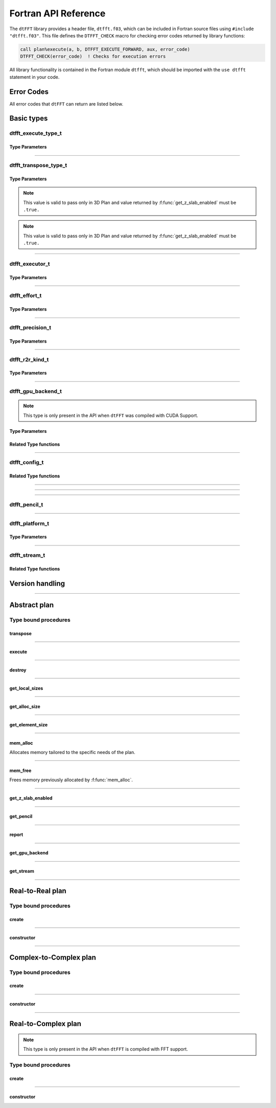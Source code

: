 .. _f_link:

#####################
Fortran API Reference
#####################

The ``dtFFT`` library provides a header file, ``dtfft.f03``, which can be included in Fortran source files using ``#include "dtfft.f03"``.
This file defines the ``DTFFT_CHECK`` macro for checking error codes returned by library functions:

.. code-block:: fortran

  call plan%execute(a, b, DTFFT_EXECUTE_FORWARD, aux, error_code)
  DTFFT_CHECK(error_code)  ! Checks for execution errors

All library functionality is contained in the Fortran module ``dtfft``, which should be imported with the ``use dtfft`` statement in your code.

Error Codes
===========

.. f:function:: dtfft_get_error_string(error_code)

  Gets the string description of an error code

  :p integer(int32) error_code [in]: Error code to convert to string
  :r character(len=:), allocatable: Error string explaining error.

All error codes that ``dtFFT`` can return are listed below.

.. f:variable:: DTFFT_SUCCESS

  Successful execution

.. f:variable:: DTFFT_ERROR_MPI_FINALIZED

  MPI_Init is not called or MPI_Finalize has already been called

.. f:variable:: DTFFT_ERROR_PLAN_NOT_CREATED

  Plan not created

.. f:variable:: DTFFT_ERROR_INVALID_TRANSPOSE_TYPE

  Invalid ``transpose_type`` provided

.. f:variable:: DTFFT_ERROR_INVALID_N_DIMENSIONS

  Invalid Number of dimensions provided. Valid options are 2 and 3

.. f:variable:: DTFFT_ERROR_INVALID_DIMENSION_SIZE

  One or more provided dimension sizes <= 0

.. f:variable:: DTFFT_ERROR_INVALID_COMM_TYPE

  Invalid communicator type provided

.. f:variable:: DTFFT_ERROR_INVALID_PRECISION

  Invalid ``precision`` parameter provided

.. f:variable:: DTFFT_ERROR_INVALID_EFFORT

  Invalid ``effort`` parameter provided

.. f:variable:: DTFFT_ERROR_INVALID_EXECUTOR

  Invalid ``executor`` parameter provided

.. f:variable:: DTFFT_ERROR_INVALID_COMM_DIMS

  Number of dimensions in provided Cartesian communicator > Number of dimension passed to `create` subroutine

.. f:variable:: DTFFT_ERROR_INVALID_COMM_FAST_DIM

  Passed Cartesian communicator with number of processes in 1st (fastest varying) dimension > 1

.. f:variable:: DTFFT_ERROR_MISSING_R2R_KINDS

  For R2R plan, ``kinds`` parameter must be passed if ``executor`` != :f:var:`DTFFT_EXECUTOR_NONE`

.. f:variable:: DTFFT_ERROR_INVALID_R2R_KINDS

  Invalid values detected in ``kinds`` parameter

.. f:variable:: DTFFT_ERROR_R2C_TRANSPOSE_PLAN

  Transpose plan is not supported in R2C, use C2C plan instead

.. f:variable:: DTFFT_ERROR_INPLACE_TRANSPOSE

  Inplace transpose is not supported

.. f:variable:: DTFFT_ERROR_INVALID_AUX

  Invalid ``aux`` buffer provided

.. f:variable:: DTFFT_ERROR_INVALID_DIM

  Invalid ``dim`` passed to :f:func:`get_pencil`

.. f:variable:: DTFFT_ERROR_INVALID_USAGE

  Invalid API Usage. Probably passed NULL pointer

.. f:variable:: DTFFT_ERROR_PLAN_IS_CREATED

  Trying to create already created plan

.. f:variable:: DTFFT_ERROR_ALLOC_FAILED

  Internal allocation failed

.. f:variable:: DTFFT_ERROR_FREE_FAILED

  Internal memory free failed

.. f:variable:: DTFFT_ERROR_INVALID_ALLOC_BYTES

  Invalid ``alloc_bytes`` provided

.. f:variable:: DTFFT_ERROR_R2R_FFT_NOT_SUPPORTED

  Selected ``executor`` do not support R2R FFTs

.. f:variable:: DTFFT_ERROR_GPU_INVALID_STREAM

  Invalid stream provided

.. f:variable:: DTFFT_ERROR_GPU_INVALID_BACKEND

  Invalid GPU backend provided

.. f:variable:: DTFFT_ERROR_GPU_NOT_SET

  Multiple MPI Processes located on same host share same GPU which is not supported

.. f:variable:: DTFFT_ERROR_VKFFT_R2R_2D_PLAN

  When using R2R FFT and executor type is vkFFT and plan uses Z-slab optimization, it is required that types of R2R transform are same in X and Y directions

.. f:variable:: DTFFT_ERROR_GPU_BACKENDS_DISABLED

  Passed ``effort`` ==  :f:var:`DTFFT_PATIENT` but all GPU Backends has been disabled by :f:type:`dtfft_config_t`.

.. f:variable:: DTFFT_ERROR_NOT_DEVICE_PTR

  One of pointers passed to :f:func:`execute` or :f:func:`transpose` cannot be accessed from device

.. f:variable:: DTFFT_ERROR_NOT_NVSHMEM_PTR

  One of pointers passed to :f:func:`execute` or :f:func:`transpose` is not and ``NVSHMEM`` pointer

.. f:variable:: DTFFT_ERROR_INVALID_PLATFORM

  Invalid platform provided

.. f:variable:: DTFFT_ERROR_INVALID_PLATFORM_EXECUTOR_TYPE

  Invalid executor provided for selected platform

Basic types
===========

dtfft_execute_type_t
---------------------

.. f:type:: dtfft_execute_type_t

  Enumerated type used to specify the direction of execution in the :f:func:`execute` method.

Type Parameters
_____________________

.. f:variable:: DTFFT_EXECUTE_FORWARD

  Forward execution: Performs the sequence XYZ to YXZ to ZXY.

.. f:variable:: DTFFT_EXECUTE_BACKWARD

  Backward execution: Performs the sequence ZXY to YXZ to XYZ.

------

dtfft_transpose_type_t
-----------------------

.. f:type:: dtfft_transpose_type_t

  Enumerated type used to specify the transposition direction in the :f:func:`transpose` method.

Type Parameters
_____________________

.. f:variable:: DTFFT_TRANSPOSE_X_TO_Y

  Transpose from Fortran X-aligned to Fortran Y-aligned

.. f:variable:: DTFFT_TRANSPOSE_Y_TO_X

  Transpose from Fortran Y-aligned to Fortran X-aligned

.. f:variable:: DTFFT_TRANSPOSE_Y_TO_Z

  Transpose from Fortran Y-aligned to Fortran Z aligned

.. f:variable:: DTFFT_TRANSPOSE_Z_TO_Y

  Transpose from Fortran Z-aligned to Fortran Y-aligned

.. f:variable:: DTFFT_TRANSPOSE_X_TO_Z

  Transpose from Fortran X-aligned to Fortran Z-aligned

.. note:: This value is valid to pass only in 3D Plan and value returned by :f:func:`get_z_slab_enabled` must be ``.true.``

.. f:variable:: DTFFT_TRANSPOSE_Z_TO_X

  Transpose from Fortran Z aligned to Fortran X aligned

.. note:: This value is valid to pass only in 3D Plan and value returned by :f:func:`get_z_slab_enabled` must be ``.true.``

------

dtfft_executor_t
-----------------------

.. f:type:: dtfft_executor_t

  Type that specifies external FFT executor

Type Parameters
_____________________

.. f:variable:: DTFFT_EXECUTOR_NONE

  Do not create any FFT plans. Creates transpose only plan.

.. f:variable:: DTFFT_EXECUTOR_FFTW3

  FFTW3 Executor (Host only)

.. f:variable:: DTFFT_EXECUTOR_MKL

  MKL DFTI Executor (Host only)

.. f:variable:: DTFFT_EXECUTOR_CUFFT

  CUFFT Executor (GPU Only)

.. f:variable:: DTFFT_EXECUTOR_VKFFT

  VkFFT Executor (GPU Only)

------

dtfft_effort_t
-----------------------

.. f:type:: dtfft_effort_t

  Type that specifies effort that ``dtFFT`` should use when creating plan

Type Parameters
_____________________

.. f:variable:: DTFFT_ESTIMATE

  Create plan as fast as possible

.. f:variable:: DTFFT_MEASURE

  Will attempt to find best MPI Grid decomposition.
  Passing this flag and MPI Communicator with cartesian topology to any plan constructor is same as :f:var:`DTFFT_ESTIMATE`

.. f:variable:: DTFFT_PATIENT

  Same as :f:var:`DTFFT_MEASURE` plus cycle through various send and recieve MPI_Datatypes.

  For GPU Build of the library this value will cycle through enabled GPU Backend in order to find the fastest.

------

dtfft_precision_t
-----------------------

.. f:type:: dtfft_precision_t

  Type that specifies precision of ``dtFFT`` plan

Type Parameters
_____________________

.. f:variable:: DTFFT_SINGLE

  Use Single precision

.. f:variable:: DTFFT_DOUBLE

  Use Double precision

------

dtfft_r2r_kind_t
-----------------------

.. f:type:: dtfft_r2r_kind_t

  Type that specifies various kinds of R2R FFTs

Type Parameters
_____________________

.. f:variable:: DTFFT_DCT_1

  DCT-I (Logical N=2*(n-1), inverse is :f:var:`DTFFT_DCT_1`)

.. f:variable:: DTFFT_DCT_2

  DCT-II (Logical N=2*n, inverse is :f:var:`DTFFT_DCT_3`)

.. f:variable:: DTFFT_DCT_3

  DCT-III (Logical N=2*n, inverse is :f:var:`DTFFT_DCT_2`)

.. f:variable:: DTFFT_DCT_4

  DCT-IV (Logical N=2*n, inverse is :f:var:`DTFFT_DCT_4`)

.. f:variable:: DTFFT_DST_1

  DST-I (Logical N=2*(n+1), inverse is :f:var:`DTFFT_DST_1`)

.. f:variable:: DTFFT_DST_2

  DST-II (Logical N=2*n, inverse is :f:var:`DTFFT_DST_3`)

.. f:variable:: DTFFT_DST_3

  DST-III (Logical N=2*n, inverse is :f:var:`DTFFT_DST_2` )

.. f:variable:: DTFFT_DST_4

  DST-IV (Logical N=2*n, inverse is :f:var:`DTFFT_DST_4`)

------

dtfft_gpu_backend_t
-----------------------

.. f:type:: dtfft_gpu_backend_t

  Type that specifies various GPU Backend present in ``dtFFT``

.. note:: This type is only present in the API when ``dtFFT`` was compiled with CUDA Support.

Type Parameters
_____________________

.. f:variable:: DTFFT_GPU_BACKEND_MPI_DATATYPE

  Backend that uses MPI datatypes.

  Not really recommended to use, since it is a million times slower than other backends.
  It is present here just to show how slow MPI Datatypes are for GPU usage

.. f:variable:: DTFFT_GPU_BACKEND_MPI_P2P

  MPI peer-to-peer algorithm

.. f:variable:: DTFFT_GPU_BACKEND_MPI_P2P_PIPELINED

  MPI peer-to-peer algorithm with overlapping data copying and unpacking

.. f:variable:: DTFFT_GPU_BACKEND_MPI_A2A

  MPI backend using MPI_Alltoallv

.. f:variable:: DTFFT_GPU_BACKEND_NCCL

  NCCL backend

.. f:variable:: DTFFT_GPU_BACKEND_NCCL_PIPELINED

  NCCL backend with overlapping data copying and unpacking

.. f:variable:: DTFFT_GPU_BACKEND_CUFFTMP

  cuFFTMp backend

Related Type functions
_______________________

.. f:function:: dtfft_get_gpu_backend_string(gpu_backend)

  Gets the string description of a GPU backend

  This function is only present in the API when ``dtFFT`` was compiled with CUDA Support.

  :p dtfft_gpu_backend_t gpu_backend [in]:
    GPU backend
  :r character(len=:), allocatable string:
    Backend string

------

dtfft_config_t
-----------------------

.. f:type:: dtfft_config_t

  Type that can be used to set additional configuration parameters to ``dtFFT``

  :f logical enable_z_slab:
    Should ``dtFFT`` use Z-slab optimization or not.

    Default is ``.true.``

    One should consider disabling Z-slab optimization in order to resolve :f:var:`DTFFT_ERROR_VKFFT_R2R_2D_PLAN` error
    OR when underlying FFT implementation of 2D plan is too slow.

    In all other cases it is considered that Z-slab is always faster, since it reduces number of data transpositions.

  :f type(dtfft_platform_t) platform:

    Selects platform to execute plan.

    Default is :f:var:`DTFFT_PLATFORM_HOST`

    This option is only defined in a build with device support.
    Even when dtFFT is built with device support, it does not necessarily mean that all plans must be device-related.

    .. note:: This field is only present in the API when ``dtFFT`` was compiled with CUDA Support.

  :f type(dtfft_stream_t) stream:

    Main CUDA stream that will be used in dtFFT.

    This parameter is a placeholder for user to set custom stream.

    Stream that is actually used by dtFFT plan is returned by f:func:`get_stream` function.

    When user sets stream he is responsible of destroying it.

    Stream must not be destroyed before call to :f:func:`destroy`.

    .. note:: This field is only present in the API when ``dtFFT`` was compiled with CUDA Support.

  :f type(dtfft_gpu_backend_t) gpu_backend:

    Backend that will be used by dtFFT when ``effort`` is ``DTFFT_ESTIMATE`` or ``DTFFT_MEASURE``.

    Default is :f:var:`DTFFT_GPU_BACKEND_NCCL`

    .. note:: This field is only present in the API when ``dtFFT`` was compiled with CUDA Support.

  :f logical enable_mpi_backends:

    Should MPI GPU Backends be enabled when ``effort`` is ``DTFFT_PATIENT`` or not.

    Default is ``.false.``

    MPI Backends are disabled by default during autotuning process due to OpenMPI Bug https://github.com/open-mpi/ompi/issues/12849
    It was noticed that during plan autotuning GPU memory not being freed completely.
    For example:
    1024x1024x512 C2C, double precision, single GPU, using Z-slab optimization, with MPI backends enabled, plan autotuning will leak 8Gb GPU memory.
    Without Z-slab optimization, running on 4 GPUs, will leak 24Gb on each of the GPUs.

    One of the workarounds is to disable MPI Backends by default, which is done here.

    Other is to pass "--mca btl_smcuda_use_cuda_ipc 0" to ``mpiexec``,
    but it was noticed that disabling CUDA IPC seriously affects overall performance of MPI algorithms

    .. note:: This field is only present in the API when ``dtFFT`` was compiled with CUDA Support.

  :f logical enable_pipelined_backends:

    Should pipelined GPU backends be enabled when ``effort`` is ``DTFFT_PATIENT`` or not.

    Default is ``.true.``

    Pipelined backends require additional buffer that user has no control over.

    .. note:: This field is only present in the API when ``dtFFT`` was compiled with CUDA Support.

  :f logical enable_nccl_backends:
    Should NCCL Backends be enabled when ``effort`` is ``DTFFT_PATIENT`` or not.

    Default is ``.true.``

    .. note:: This field is only present in the API when ``dtFFT`` was compiled with CUDA Support.

  :f logical enable_nvshmem_backends:
    Should NCCL Backends be enabled when ``effort`` is ``DTFFT_PATIENT`` or not.

    Default is ``.true.``

    .. note:: This field is only present in the API when ``dtFFT`` was compiled with CUDA Support.

Related Type functions
_______________________

.. f:function:: dtfft_create_config(config)

  Creates dtfft_config_t objects and sets default values to it.

  :p dtfft_config_t config [out]: Configuration object

------

.. f:function:: dtfft_config_t()

  Type bound constructor

  :r dtfft_config_t: Configuration object

------

.. f:subroutine:: dtfft_set_config(config[, error_code])

  Set configuration values to ``dtFFT``.

  In order to take effect should be called before plan creation

  :p dtfft_config_t config [in]:
    Config to set
  :o integer(int32) error_code [out, optional]:
    Optional error code returned to user

------

dtfft_pencil_t
-----------------------

.. f:type:: dtfft_pencil_t

  Type used to hold pencil decomposition info

  :f int(int8) dim: Aligned dimension id starting from 1
  :f int(int8) ndims: Number of dimensions in a pencil
  :f int(int32) starts(3): Local starts in natural Fortran order
  :f int(int32) counts(3): Local counts in natural Fortran order

.. seealso:: :f:func:`get_pencil`

------

dtfft_platform_t
-----------------------

.. f:type:: dtfft_platform_t

  Type that specifies the execution platform, such as Host, CUDA, or HIP

Type Parameters
_____________________

.. f:variable:: DTFFT_PLATFORM_HOST

  Create HOST-related plan

.. f:variable:: DTFFT_PLATFORM_CUDA

  Create CUDA-related

------

dtfft_stream_t
-----------------------

.. f:type:: dtfft_stream_t

  ``dtFFT`` stream representation.

  :f type(c_ptr) stream:
    Actual stream

Related Type functions
_______________________

.. f:function:: dtfft_stream_t(stream)

  C-pointer constructor

  :p type(c_ptr) stream [in]: Stream pointer
  :r dtfft_stream_t: Stream object

.. f:function:: dtfft_stream_t(stream)

  CUDA-Fortran stream constructor

  :p integer(cuda_stream_kind) stream [in]: CUDA-Fortran stream
  :r dtfft_stream_t: Stream object

.. f:function:: get_cuda_stream(stream)

  Gets CUDA stream from dtfft_stream_t object

  :p dtfft_stream_t stream [in]: Stream object
  :r integer(cuda_stream_kind): CUDA-Fortran stream


Version handling
================

.. f:variable:: DTFFT_VERSION_MAJOR

  ``dtFFT`` Major Version

.. f:variable:: DTFFT_VERSION_MINOR

  ``dtFFT`` Minor Version

.. f:variable:: DTFFT_VERSION_PATCH

  ``dtFFT`` Patch Version

.. f:variable:: DTFFT_VERSION_CODE

  ``dtFFT`` Version Code. Can be used in Version comparison

.. f:function:: dtfft_get_version

  :r integer(int32):
    Version Code defined during compilation

.. f:function:: dtfft_get_version(major, minor, patch)

  Computes Version Code based on Major, Minor and Patch versions

  :p integer(int32) major: Major version
  :p integer(int32) minor: Minor version
  :p integer(int32) patch: Patch version
  :r integer(int32):
    Requested Version Code

------

Abstract plan
=============

.. f:type:: dtfft_plan_t

  Abstract class for all ``dtFFT`` plans

Type bound procedures
-----------------------

transpose
_________

.. f:subroutine:: transpose(in, out, transpose_type [, error_code])

  Performs single transposition

  :p type(*), dimension(..) in [inout]:
    Incoming buffer of any rank and kind.
  :p type(*), dimension(..) out [inout]:
    Resulting buffer of any rank and kind
  :p dtfft_transpose_type_t transpose_type [in]:
    Type of transposition
  :o integer(int32) error_code [out, optional]:
    Optional error code returned to user

------

execute
_______

.. f:subroutine:: execute(in, out, execute_type [, aux, error_code])

  Executes plan

  :p type(*), dimension(..) in [inout]:
    Incoming buffer of any rank and kind.
  :p type(*), dimension(..) out [inout]:
    Resulting buffer of any rank and kind
  :p dtfft_execute_type_t execute_type [in]:
    Type of execution
  :o type(*), dimension(..) aux [inout, optional]:
    Optional auxiliary buffer.
  :o integer(int32) error_code [out, optional]:
    Optional error code returned to user

------

destroy
_______

.. f:subroutine:: destroy( [error_code] )

  Destroys plan, frees all memory

  :o integer(int32) error_code [out]: Optional error code returned to user

------

get_local_sizes
_______________

.. f:subroutine:: get_local_sizes([in_starts, in_counts, out_starts, out_counts, alloc_size, error_code])

  Obtain local starts and counts in `real` and `fourier` spaces

  :o integer(int32) in_starts(:) [out, optional]:
    Start indexes in `real` space (0-based)
  :o integer(int32) in_counts(:) [out, optional]:
    Number of elements in `real` space
  :o integer(int32) out_starts(:) [out, optional]:
    Start indexes in `fourier` space (0-based)
  :o integer(int32) out_counts(:) [out, optional]:
    Number of elements in `fourier` space
  :o integer(int64) alloc_size(:) [out, optional]:
    Minimum number of elements needs to be allocated for ``in``, ``out`` or ``aux`` buffers.
    Size of each element in bytes can be obtained by calling :f:func:`get_element_size`.
  :o integer(int32) error_code [out, optional]:
    Optional error code returned to user

------

get_alloc_size
______________

.. f:function:: get_alloc_size([error_code])

  Wrapper around :f:func:`get_local_sizes` to obtain number of elements only

  :o integer(int32) error_code [out, optional]:
    Optional error code returned to user
  :r integer(int64):
    Minimum number of elements needs to be allocated for ``in``, ``out`` or ``aux`` buffers.
    Size of each element in bytes can be obtained by calling :f:func:`get_element_size`.

------

get_element_size
________________

.. f:function:: get_element_size( [error_code] )

  Returns number of bytes required to store single element.

  :o integer(int32) error_code [out, optional]:
    Optional error code returned to user
  :r integer(int64): Size of element in bytes

------

mem_alloc
_________

Allocates memory tailored to the specific needs of the plan.

.. f:function:: mem_alloc(alloc_bytes[, error_code])

  :p integer(int64) alloc_bytes [in]: Number of bytes to allocate
  :o integer(int32) error_code [out, optional]: Optional error code returned to user
  :r type(c_ptr): Allocated pointer


------

mem_free
________

Frees memory previously allocated by :f:func:`mem_alloc`.


.. f:subroutine:: mem_free(ptr[, error_code])

  :p type(c_ptr) ptr [in]: Pointer allocated with ``mem_alloc``
  :o integer(int32) error_code [out, optional]: Optional error code returned to user

------

get_z_slab_enabled
__________________

.. f:function:: get_z_slab_enabled([error_code])

  Returns logical value is Z-slab optimization enabled internally

  :o integer(int32) error_code [out, optional]:
    Optional error code returned to user

  :r logical:
    Boolean value if Z-slab is used.

------

get_pencil
__________

.. f:function:: get_pencil(dim[, error_code])

  Obtains pencil information from plan. This can be useful when user wants to use own FFT implementation,
  that is unavailable in ``dtFFT``.

  :p integer(int8) dim [in]:
    Required dimension:
      - 1 for XYZ layout
      - 2 for YXZ layout
      - 3 for ZXY layout
  :o integer(int32) error_code [out, optional]:
    Optional error code returned to user
  :r dtfft_pencil_t: Pencil data

------

report
______

.. f:subroutine:: report([error_code])

  Prints plan-related information to stdout

  :o integer(int32) error_code [out, optional]:
    Optional error code returned to user

------

get_gpu_backend
_______________

.. f:function:: get_gpu_backend([error_code])

  Returns the fastest detected GPU backend if ``effort`` is :f:var:`DTFFT_PATIENT`.

  If ``effort`` is :f:var:`DTFFT_ESTIMATE` or :f:var:`DTFFT_MEASURE`, returns the value set by :f:func:`dtfft_set_config`
  or the default, :f:var:`DTFFT_GPU_BACKEND_NCCL`.

  .. note:: This method is only present in the API when ``dtFFT`` was compiled with CUDA Support.

  :o integer(int32) error_code [out, optional]:
    Optional error code returned to user

  :r dtfft_gpu_backend_t: Selected GPU backend

------

get_stream
__________

.. f:function:: get_stream([error_code])

  Returns CUDA stream associated with plan

  .. note:: This method is only present in the API when ``dtFFT`` was compiled with CUDA Support.

  :o integer(int32) error_code [out, optional]:
    Optional error code returned to user

  :r integer(cuda_stream_kind): CUDA stream associated with plan

------

Real-to-Real plan
=================

.. f:type:: dtfft_plan_r2r_t

  Real-to-real plan class

  Extends :f:type:`dtfft_plan_t`

Type bound procedures
---------------------

.. _create_r2r:

create
______

.. f:subroutine:: create(dims [, kinds, comm, precision, effort, executor, error_code])

  R2R Plan Constructor.

  :p integer(int32) dims(:)[in]: Global dimensions of the transform as an integer array.
  :o dtfft_r2r_kind_t kinds(:) [in, optional]: Kinds of R2R transforms, default = empty.
  :o MPI_Comm comm [in, optional]: Communicator for parallel execution, default = MPI_COMM_WORLD.
  :o dtfft_precision_t precision [in, optional]: Precision of the transform, default = :f:var:`DTFFT_DOUBLE`.
  :o dtfft_effort_t effort [in, optional]: How hard ``dtFFT`` should look for best plan, default = :f:var:`DTFFT_ESTIMATE`.
  :o dtfft_executor_t executor [in, optional]: Type of external FFT executor, default = :f:var:`DTFFT_EXECUTOR_NONE`.
  :o integer(int32) error_code [out, optional]: Optional error code returned to the user, default = not returned.

  :from: :ref:`constructor<constructor_r2r>`

------

.. _constructor_r2r:

constructor
___________

.. f:function:: dtfft_plan_r2r_t(dims [, kinds, comm, precision, effort, executor, error_code])

  R2R Plan Constructor.

  :p integer(int32) dims(:)[in]: Global dimensions of the transform as an integer array.
  :o dtfft_r2r_kind_t kinds(:) [in, optional]: Kinds of R2R transforms, default = empty.
  :o MPI_Comm comm [in, optional]: Communicator for parallel execution, default = MPI_COMM_WORLD.
  :o dtfft_precision_t precision [in, optional]: Precision of the transform, default = :f:var:`DTFFT_DOUBLE`.
  :o dtfft_effort_t effort [in, optional]: How hard ``dtFFT`` should look for best plan, default = :f:var:`DTFFT_ESTIMATE`.
  :o dtfft_executor_t executor [in, optional]: Type of external FFT executor, default = :f:var:`DTFFT_EXECUTOR_NONE`.
  :o integer(int32) error_code [out, optional]: Optional error code returned to the user, default = not returned.
  :r dtfft_plan_r2r_t: Plan ready for execution

  :to: :ref:`create<create_r2r>`

------

Complex-to-Complex plan
=======================

.. f:type:: dtfft_plan_c2c_t

  Complex-to-complex plan class

  Extends :f:type:`dtfft_plan_t`

Type bound procedures
---------------------

.. _create_c2c:

create
______

.. f:subroutine:: create(dims [, comm, precision, effort, executor, error_code])

  C2C Plan Constructor.

  :p integer(int32) dims(:)[in]: Global dimensions of the transform as an integer array.
  :o MPI_Comm comm [in, optional]: Communicator for parallel execution, default = MPI_COMM_WORLD.
  :o dtfft_precision_t precision [in, optional]: Precision of the transform, default = :f:var:`DTFFT_DOUBLE`.
  :o dtfft_effort_t effort [in, optional]: How hard ``dtFFT`` should look for best plan, default = :f:var:`DTFFT_ESTIMATE`.
  :o dtfft_executor_t executor [in, optional]: Type of external FFT executor, default = :f:var:`DTFFT_EXECUTOR_NONE`.
  :o integer(int32) error_code [out, optional]: Optional error code returned to the user, default = not returned.

  :from: :ref:`constructor<constructor_c2c>`

------

.. _constructor_c2c:

constructor
___________

.. f:function:: dtfft_plan_c2c_t(dims [, kinds, comm, precision, effort, executor, error_code])

  C2C Plan Constructor.

  :p integer(int32) dims(:)[in]: Global dimensions of the transform as an integer array.
  :o MPI_Comm comm [in, optional]: Communicator for parallel execution, default = MPI_COMM_WORLD.
  :o dtfft_precision_t precision [in, optional]: Precision of the transform, default = :f:var:`DTFFT_DOUBLE`.
  :o dtfft_effort_t effort [in, optional]: How hard ``dtFFT`` should look for best plan, default = :f:var:`DTFFT_ESTIMATE`.
  :o dtfft_executor_t executor [in, optional]: Type of external FFT executor, default = :f:var:`DTFFT_EXECUTOR_NONE`.
  :o integer(int32) error_code [out, optional]: Optional error code returned to the user, default = not returned.
  :r dtfft_plan_c2c_t: Plan ready for execution

  :to: :ref:`create<create_c2c>`

------

Real-to-Complex plan
====================

.. f:type:: dtfft_plan_r2c_t

  Real-to-complex plan class

  Extends :f:type:`dtfft_plan_t`

.. note:: This type is only present in the API when ``dtFFT`` is compiled with FFT support.

Type bound procedures
---------------------

.. _create_r2c:

create
______

.. f:subroutine:: create(dims [, comm, precision, effort, executor, error_code])

  R2C Plan Constructor.

  :p integer(int32) dims(:)[in]: Global dimensions of the transform as an integer array.
  :o MPI_Comm comm [in, optional]: Communicator for parallel execution, default = MPI_COMM_WORLD.
  :o dtfft_precision_t precision [in, optional]: Precision of the transform, default = :f:var:`DTFFT_DOUBLE`.
  :o dtfft_effort_t effort [in, optional]: How hard ``dtFFT`` should look for best plan, default = :f:var:`DTFFT_ESTIMATE`.
  :o dtfft_executor_t executor [in, optional]: Type of external FFT executor, default = ``undefined``. Must not be :f:var:`DTFFT_EXECUTOR_NONE`.
  :o integer(int32) error_code [out, optional]: Optional error code returned to the user, default = not returned.

  :from: :ref:`constructor<constructor_r2c>`

------

.. _constructor_r2c:

constructor
___________

.. f:function:: dtfft_plan_r2c_t(dims [, comm, precision, effort, executor, error_code])

  R2C Plan Constructor.

  :p integer(int32) dims(:)[in]: Global dimensions of the transform as an integer array.
  :o MPI_Comm comm [in, optional]: Communicator for parallel execution, default = MPI_COMM_WORLD.
  :o dtfft_precision_t precision [in, optional]: Precision of the transform, default = :f:var:`DTFFT_DOUBLE`.
  :o dtfft_effort_t effort [in, optional]: How hard ``dtFFT`` should look for best plan, default = :f:var:`DTFFT_ESTIMATE`.
  :o dtfft_executor_t executor [in, optional]: Type of external FFT executor, default = undefined. Must not be :f:var:`DTFFT_EXECUTOR_NONE`.
  :o integer(int32) error_code [out, optional]: Optional error code returned to the user, default = not returned.
  :r dtfft_plan_r2c_t: Plan ready for execution

  :to: :ref:`create<create_r2c>`

